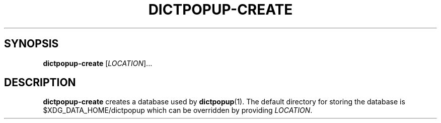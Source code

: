 .TH DICTPOPUP\-CREATE 1
.SH SYNOPSIS
.B dictpopup\-create
[\fILOCATION\fR]...
.SH DESCRIPTION
.B dictpopup\-create
creates a database used by 
.BR dictpopup (1).
The default directory for storing the database is $XDG_DATA_HOME/dictpopup
which can be overridden by providing \fILOCATION\fR.
